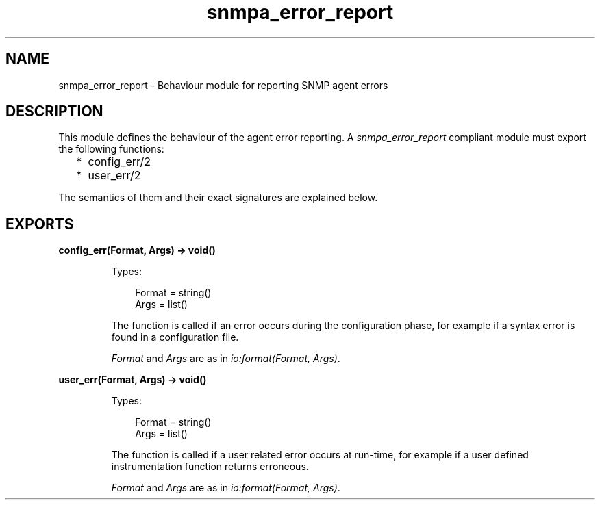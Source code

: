 .TH snmpa_error_report 3 "snmp 4.24.2" "Ericsson AB" "Erlang Module Definition"
.SH NAME
snmpa_error_report \- Behaviour module for reporting SNMP agent errors
.SH DESCRIPTION
.LP
This module defines the behaviour of the agent error reporting\&. A \fIsnmpa_error_report\fR\& compliant module must export the following functions:
.RS 2
.TP 2
*
config_err/2
.LP
.TP 2
*
user_err/2
.LP
.RE

.LP
The semantics of them and their exact signatures are explained below\&.
.SH EXPORTS
.LP
.B
config_err(Format, Args) -> void()
.br
.RS
.LP
Types:

.RS 3
Format = string()
.br
Args = list()
.br
.RE
.RE
.RS
.LP
The function is called if an error occurs during the configuration phase, for example if a syntax error is found in a configuration file\&.
.LP
\fIFormat\fR\& and \fIArgs\fR\& are as in \fIio:format(Format, Args)\fR\&\&.
.RE
.LP
.B
user_err(Format, Args) -> void()
.br
.RS
.LP
Types:

.RS 3
Format = string()
.br
Args = list()
.br
.RE
.RE
.RS
.LP
The function is called if a user related error occurs at run-time, for example if a user defined instrumentation function returns erroneous\&.
.LP
\fIFormat\fR\& and \fIArgs\fR\& are as in \fIio:format(Format, Args)\fR\&\&.
.RE